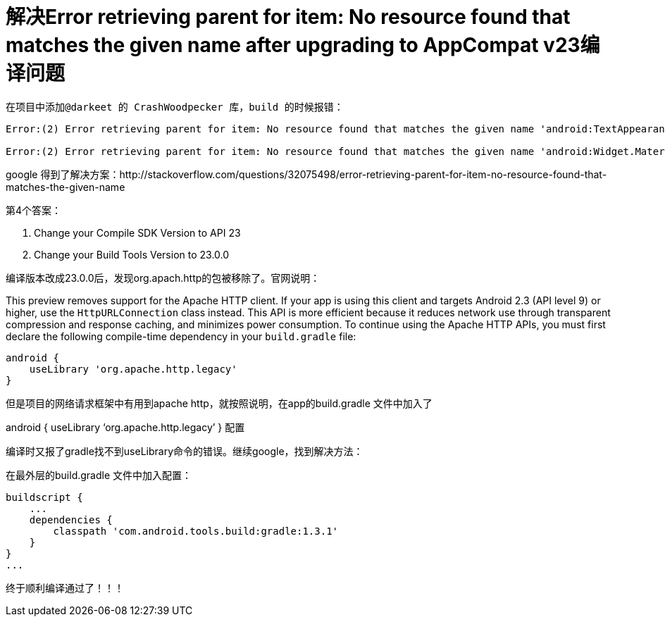 # 解决Error retrieving parent for item: No resource found that matches the given name after upgrading to AppCompat v23编译问题  

  在项目中添加@darkeet 的 CrashWoodpecker 库，build 的时候报错：

``` 
Error:(2) Error retrieving parent for item: No resource found that matches the given name 'android:TextAppearance.Material.Widget.Button.Inverse'.

Error:(2) Error retrieving parent for item: No resource found that matches the given name 'android:Widget.Material.Button.Colored'.

```

google 得到了解决方案：http://stackoverflow.com/questions/32075498/error-retrieving-parent-for-item-no-resource-found-that-matches-the-given-name

第4个答案：

1. Change your Compile SDK Version to API 23
2. Change your Build Tools Version to 23.0.0

编译版本改成23.0.0后，发现org.apach.http的包被移除了。官网说明：

This preview removes support for the Apache HTTP client. If your app is using this client and targets Android 2.3 (API level 9) or higher, use the `HttpURLConnection` class instead. This API is more efficient because it reduces network use through transparent compression and response caching, and minimizes power consumption. To continue using the Apache HTTP APIs, you must first declare the following compile-time dependency in your `build.gradle` file:

``` 
android {
    useLibrary 'org.apache.http.legacy'
}
```

但是项目的网络请求框架中有用到apache http，就按照说明，在app的build.gradle 文件中加入了

android { useLibrary ‘org.apache.http.legacy’ } 配置

编译时又报了gradle找不到useLibrary命令的错误。继续google，找到解决方法：

在最外层的build.gradle 文件中加入配置：

``` 
buildscript {
    ...
    dependencies {
        classpath 'com.android.tools.build:gradle:1.3.1'
    }
}
...
```

终于顺利编译通过了！！！
